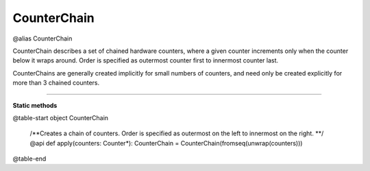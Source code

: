 
.. role:: black
.. role:: gray
.. role:: silver
.. role:: white
.. role:: maroon
.. role:: red
.. role:: fuchsia
.. role:: pink
.. role:: orange
.. role:: yellow
.. role:: lime
.. role:: green
.. role:: olive
.. role:: teal
.. role:: cyan
.. role:: aqua
.. role:: blue
.. role:: navy
.. role:: purple

.. _CounterChain:

CounterChain
============

@alias CounterChain

CounterChain describes a set of chained hardware counters, where a given counter increments only when the counter
below it wraps around. Order is specified as outermost counter first to innermost counter last.

CounterChains are generally created implicitly for small numbers of counters, and need only be created explicitly for
more than 3 chained counters.

---------------

**Static methods**

@table-start
object CounterChain

  /**Creates a chain of counters. Order is specified as outermost on the left to innermost on the right. **/
  @api def apply(counters: Counter*): CounterChain = CounterChain(fromseq(unwrap(counters)))

@table-end


